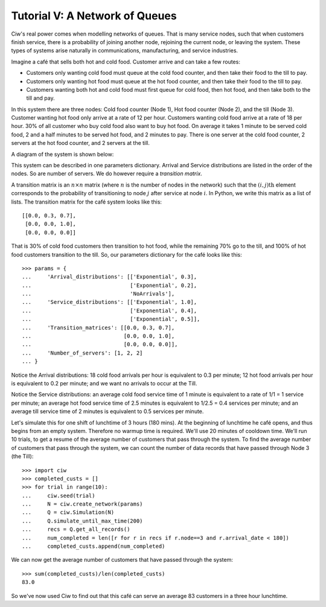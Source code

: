 .. _tutorial-v:

===============================
Tutorial V: A Network of Queues
===============================

Ciw's real power comes when modelling networks of queues. That is many service nodes, such that when customers finish service, there is a probability of joining another node, rejoining the current node, or leaving the system. These types of systems arise naturally in communications, manufacturing, and service industries.

Imagine a café that sells both hot and cold food. Customer arrive and can take a few routes:

+ Customers only wanting cold food must queue at the cold food counter, and then take their food to the till to pay.
+ Customers only wanting hot food must queue at the hot food counter, and then take their food to the till to pay.
+ Customers wanting both hot and cold food must first queue for cold food, then hot food, and then take both to the till and pay.

In this system there are three nodes: Cold food counter (Node 1), Hot food counter (Node 2), and the till (Node 3). Customer wanting hot food only arrive at a rate of 12 per hour. Customers wanting cold food arrive at a rate of 18 per hour. 30% of all customer who buy cold food also want to buy hot food. On average it takes 1 minute to be served cold food, 2 and a half minutes to be served hot food, and 2 minutes to pay. There is one server at the cold food counter, 2 servers at the hot food counter, and 2 servers at the till.

A diagram of the system is shown below:

.. image:: ../_static/cafe.svg
   :scale: 100 %
   :alt: Diagram of café queueing network.
   :align: center

This system can be described in one parameters dictionary. Arrival and Service distributions are listed in the order of the nodes. So are number of servers. We do however require a *transition matrix*.

A transition matrix is an :math:`n \times n` matrix (where :math:`n` is the number of nodes in the network) such that the :math:`(i,j)\text{th}` element corresponds to the probability of transitioning to node :math:`j` after service at node :math:`i`. In Python, we write this matrix as a list of lists. The transition matrix for the café system looks like this::

    [[0.0, 0.3, 0.7],
     [0.0, 0.0, 1.0],
     [0.0, 0.0, 0.0]]

That is 30% of cold food customers then transition to hot food, while the remaining 70% go to the till, and 100% of hot food customers transition to the till. So, our parameters dictionary for the café looks like this::

    >>> params = {
    ...     'Arrival_distributions': [['Exponential', 0.3],
    ...                               ['Exponential', 0.2],
    ...                               'NoArrivals'],
    ...     'Service_distributions': [['Exponential', 1.0],
    ...                               ['Exponential', 0.4],
    ...                               ['Exponential', 0.5]],
    ...     'Transition_matrices': [[0.0, 0.3, 0.7],
    ...                             [0.0, 0.0, 1.0],
    ...                             [0.0, 0.0, 0.0]],
    ...     'Number_of_servers': [1, 2, 2]
    ... }

Notice the Arrival distributions: 18 cold food arrivals per hour is equivalent to 0.3 per minute; 12 hot food arrivals per hour is equivalent to 0.2 per minute; and we want no arrivals to occur at the Till.

Notice the Service distributions: an average cold food service time of 1 minute is equivalent to a rate of 1/1 = 1 service per minute; an average hot food service time of 2.5 minutes is equivalent to 1/2.5 = 0.4 services per minute; and an average till service time of 2 minutes is equivalent to 0.5 services per minute.

Let's simulate this for one shift of lunchtime of 3 hours (180 mins). At the beginning of lunchtime he café opens, and thus begins from an empty system. Therefore no warmup time is required. We'll use 20 minutes of cooldown time. We'll run 10 trials, to get a resume of the average number of customers that pass through the system. To find the average number of customers that pass through the system, we can count the number of data records that have passed through Node 3 (the Till)::

    >>> import ciw
    >>> completed_custs = []
    >>> for trial in range(10):
    ...     ciw.seed(trial)
    ...     N = ciw.create_network(params)
    ...     Q = ciw.Simulation(N)
    ...     Q.simulate_until_max_time(200)
    ...     recs = Q.get_all_records()
    ...     num_completed = len([r for r in recs if r.node==3 and r.arrival_date < 180])
    ...     completed_custs.append(num_completed)

We can now get the average number of customers that have passed through the system::

    >>> sum(completed_custs)/len(completed_custs)
    83.0

So we've now used Ciw to find out that this café can serve an average 83 customers in a three hour lunchtime.